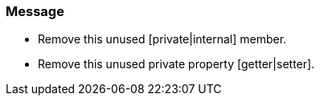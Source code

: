 === Message

* Remove this unused [private|internal] member.
* Remove this unused private property [getter|setter].

